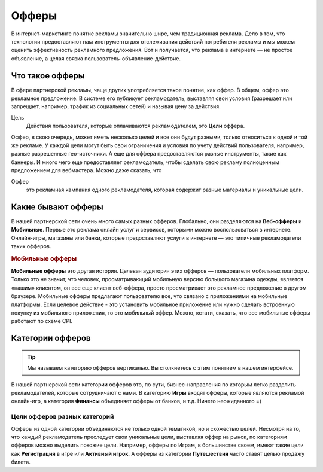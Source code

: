 ======
Офферы
======

В интернет-маркетинге понятие рекламы значительно шире, чем традиционная реклама. Дело в том, что технологии предоставляют нам инструменты для отслеживания действий потребителя рекламы и мы можем оценить эффективность рекламного предложения. Вот и получается, что реклама в интернете — не простое объявление, а целая связка пользователь-объявление-действие.

.. _what-is-offer-label:

****************
Что такое офферы
****************

В сфере партнерской рекламы, чаще других употребляется такое понятие, как оффер. В общем, оффер это рекламное предложение. В системе его публикует рекламодатель, выставляя свои условия (разрешает или запрещает, например, трафик из социальных сетей) и называя цену за действия.

Цель
  Действия пользователя, которые оплачиваются рекламодателем, это **Цели** оффера. 

Оффер, в свою очередь, может иметь несколько целей и все они будут разными, только относиться к одной и той же рекламе. У каждой цели могут быть свои ограничения и условия по учету действий пользователя, например, разные разрешенные гео-источники. А еще для оффера предоставляются разные инструменты, такие как баннеры. И много чего еще предоставляет рекламодатель, чтобы сделать свою рекламу полноценным предложением для вебмастера.  Можно даже сказать, что

Оффер
  это рекламная кампания одного рекламодателя, которая содержит разные материалы и уникальные цели.

.. _what-offer-can-be-label:

*******************
Какие бывают офферы
*******************

В нашей партнерской сети очень много самых разных офферов. Глобально, они разделяются на **Веб-офферы** и **Мобильные**. Первые это реклама онлайн услуг и сервисов, которыми можно воспользоваться в интернете. Онлайн-игры, магазины или банки, которые предоставляют услуги в интернете — это типичные рекламодатели таких офферов.

.. rubric:: Мобильные офферы

**Мобильные офферы** это другая история. Целевая аудитория этих офферов — пользователи мобильных платформ. Только это не значит, что человек, просматривающий мобильную версию большого магазина одежды, является «нашим» клиентом, он все еще клиент веб-оффера, просто просматривает это рекламное предложение в другом браузере. Мобильные офферы предлагают пользователю все, что связано с приложениями на мобильные платформы. Если целевое действие - это установить мобильное приложение или нужно сделать встроенную покупку из мобильного приложения, то это мобильный оффер. Можно, кстати, сказать, что все мобильные офферы работают по схеме CPI.

.. _offers-categories-label:

*****************
Категории офферов
*****************

.. tip:: Мы называем категорию офферов вертикалью. Вы столкнетесь с этим понятием в нашем интерфейсе.

В нашей партнерской сети категории офферов это, по сути, бизнес-направления по которым легко разделить рекламодателей, которые сотрудничают с нами. В категорию **Игры** входят офферы, которые являются рекламой онлайн-игр, а категория **Финансы** объединяет офферы от банков, и т.д. Ничего неожиданного =)

.. _targets-of-the-offers-label:

Цели офферов разных категорий
=============================

Офферы из одной категории объединяются не только одной тематикой, но и схожестью целей. Несмотря на то, что каждый рекламодатель преследует свои уникальные цели, выставляя оффер на рынок, по категориям офферов можно выделить похожие цели. Например, офферы по Играм, в большинстве своем, имеют такие цели как **Регистрация** в игре или **Активный игрок**. А офферы из категории **Путешествия** часто ставят целью продажу билета.
